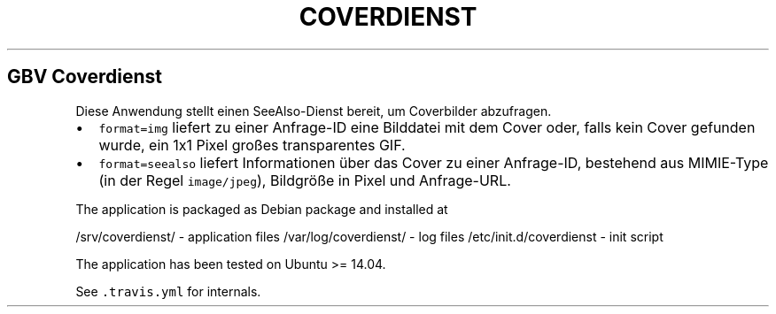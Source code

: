 .TH "COVERDIENST" "1" "" "Manual" ""
.SH GBV Coverdienst
.PP
Diese Anwendung stellt einen SeeAlso\-Dienst bereit, um Coverbilder
abzufragen.
.IP \[bu] 2
\f[C]format=img\f[] liefert zu einer Anfrage\-ID eine Bilddatei mit dem
Cover oder, falls kein Cover gefunden wurde, ein 1x1 Pixel großes
transparentes GIF.
.IP \[bu] 2
\f[C]format=seealso\f[] liefert Informationen über das Cover zu einer
Anfrage\-ID, bestehend aus MIMIE\-Type (in der Regel
\f[C]image/jpeg\f[]), Bildgröße in Pixel und Anfrage\-URL.
.PP
The application is packaged as Debian package and installed at
.PP
/srv/coverdienst/ \- application files /var/log/coverdienst/ \- log
files /etc/init.d/coverdienst \- init script
.PP
The application has been tested on Ubuntu >= 14.04.
.PP
See \f[C]\&.travis.yml\f[] for internals.

